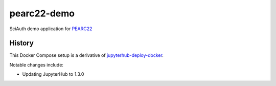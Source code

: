 pearc22-demo
============

SciAuth demo application for PEARC22_

.. _PEARC22: https://pearc.acm.org/pearc22/


History
-------

This Docker Compose setup is a derivative of jupyterhub-deploy-docker_.

Notable changes include:

- Updating JupyterHub to 1.3.0

.. _jupyterhub-deploy-docker: https://github.com/jupyterhub/jupyterhub-deploy-docker
